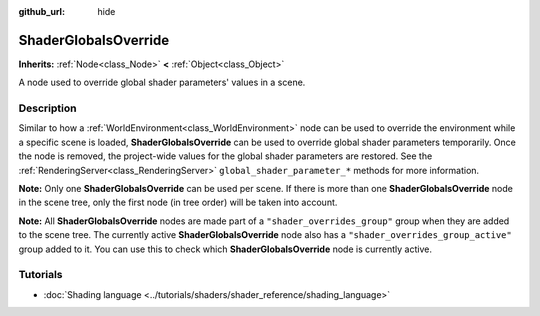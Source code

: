 :github_url: hide

.. DO NOT EDIT THIS FILE!!!
.. Generated automatically from Godot engine sources.
.. Generator: https://github.com/blazium-engine/blazium/tree/4.3/doc/tools/make_rst.py.
.. XML source: https://github.com/blazium-engine/blazium/tree/4.3/doc/classes/ShaderGlobalsOverride.xml.

.. _class_ShaderGlobalsOverride:

ShaderGlobalsOverride
=====================

**Inherits:** :ref:`Node<class_Node>` **<** :ref:`Object<class_Object>`

A node used to override global shader parameters' values in a scene.

.. rst-class:: classref-introduction-group

Description
-----------

Similar to how a :ref:`WorldEnvironment<class_WorldEnvironment>` node can be used to override the environment while a specific scene is loaded, **ShaderGlobalsOverride** can be used to override global shader parameters temporarily. Once the node is removed, the project-wide values for the global shader parameters are restored. See the :ref:`RenderingServer<class_RenderingServer>` ``global_shader_parameter_*`` methods for more information.

\ **Note:** Only one **ShaderGlobalsOverride** can be used per scene. If there is more than one **ShaderGlobalsOverride** node in the scene tree, only the first node (in tree order) will be taken into account.

\ **Note:** All **ShaderGlobalsOverride** nodes are made part of a ``"shader_overrides_group"`` group when they are added to the scene tree. The currently active **ShaderGlobalsOverride** node also has a ``"shader_overrides_group_active"`` group added to it. You can use this to check which **ShaderGlobalsOverride** node is currently active.

.. rst-class:: classref-introduction-group

Tutorials
---------

- :doc:`Shading language <../tutorials/shaders/shader_reference/shading_language>`

.. |virtual| replace:: :abbr:`virtual (This method should typically be overridden by the user to have any effect.)`
.. |const| replace:: :abbr:`const (This method has no side effects. It doesn't modify any of the instance's member variables.)`
.. |vararg| replace:: :abbr:`vararg (This method accepts any number of arguments after the ones described here.)`
.. |constructor| replace:: :abbr:`constructor (This method is used to construct a type.)`
.. |static| replace:: :abbr:`static (This method doesn't need an instance to be called, so it can be called directly using the class name.)`
.. |operator| replace:: :abbr:`operator (This method describes a valid operator to use with this type as left-hand operand.)`
.. |bitfield| replace:: :abbr:`BitField (This value is an integer composed as a bitmask of the following flags.)`
.. |void| replace:: :abbr:`void (No return value.)`
